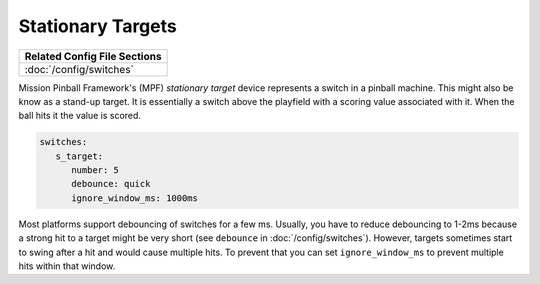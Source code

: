 Stationary Targets
==================

+------------------------------------------------------------------------------+
| Related Config File Sections                                                 |
+==============================================================================+
| :doc:`/config/switches`                                                      |
+------------------------------------------------------------------------------+


Mission Pinball Framework's (MPF) *stationary target* device represents a switch in a pinball machine. This might also
be know as a stand-up target. It is essentially a switch above the playfield with a scoring value
associated with it. When the ball hits it the value is scored.

.. code-block:: mpf-config

   switches:
      s_target:
         number: 5
         debounce: quick
         ignore_window_ms: 1000ms

Most platforms support debouncing of switches for a few ms.
Usually, you have to reduce debouncing to 1-2ms because a strong hit to a
target might be very short (see ``debounce`` in :doc:`/config/switches`).
However, targets sometimes start to swing after a hit and would cause multiple hits.
To prevent that you can set ``ignore_window_ms`` to prevent multiple hits
within that window.
